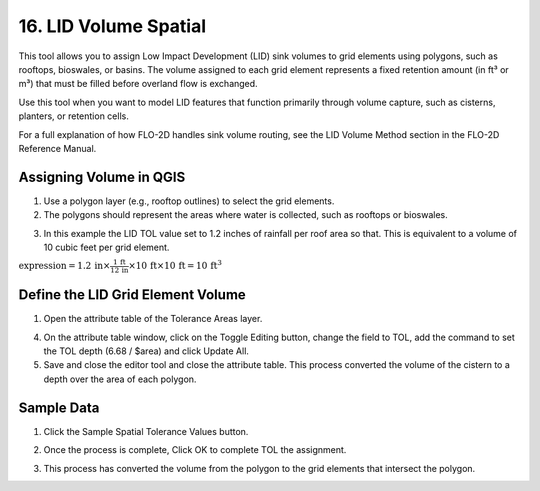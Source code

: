 .. _grid_lid:

16. LID Volume Spatial
===================================

.. image:: ../../img/gridtools/lid/lid001.png

This tool allows you to assign Low Impact Development (LID) sink volumes to grid elements using polygons, such as rooftops, bioswales, or basins. 
The volume assigned to each grid element represents a fixed retention amount (in ft³ or m³) that must be filled before overland flow is exchanged.

Use this tool when you want to model LID features that function primarily through volume capture, such as cisterns, planters, or retention cells.

For a full explanation of how FLO-2D handles sink volume routing, see the LID Volume Method section in the FLO-2D Reference Manual.

Assigning Volume in QGIS
----------------------------

1. Use a polygon layer (e.g., rooftop outlines) to select the grid elements.

2. The polygons should represent the areas where water is collected, such as rooftops or bioswales.

.. image:: ../../img/gridtools/lid/lid002.png

3. In this example the LID TOL value set to 1.2 inches of rainfall per roof area so that. This is equivalent to a volume of 10 cubic feet per grid element.

:math:`\text{expression} = 1.2\,\text{in} \times \frac{1\,\text{ft}}{12\,\text{in}} \times 10\,\text{ft} \times 10\,\text{ft} = 10\,\text{ft}^3`


Define the LID Grid Element Volume
-----------------------------------

1. Open the attribute
   table of the Tolerance Areas layer.

.. image:: ../../img/gridtools/tol/spatia003.png


4. On the attribute table window, click on the Toggle Editing button, change the field to TOL, add the command to set
   the TOL depth (6.68 / $area) and click Update All.

5. Save and close the editor tool and close the attribute table.
   This process converted the volume of the cistern to a depth over the area of each polygon.


.. image:: ../../img/gridtools/tol/spatia001.png

Sample Data
-----------

1. Click
   the Sample Spatial Tolerance Values button.

.. image:: ../../img/gridtools/tol/spatia005.png


2. Once the
   process is complete, Click OK to complete TOL the assignment.

.. image:: ../../img/gridtools/tol/spatia006.png

3. This process
   has converted the volume from the polygon to the grid elements that intersect the polygon.